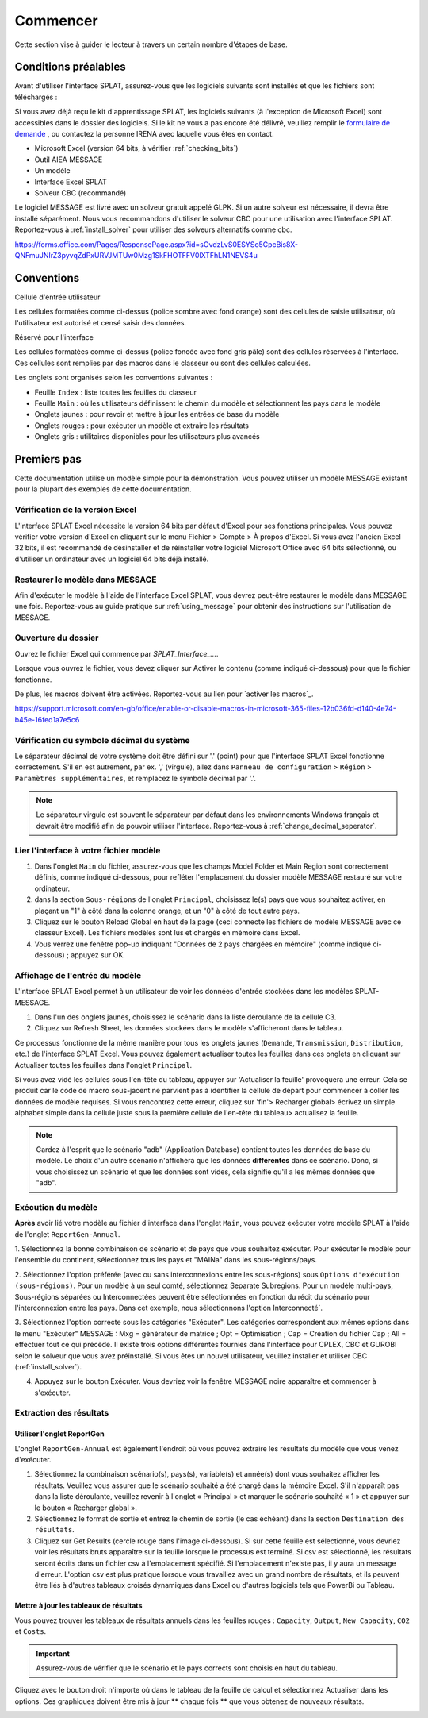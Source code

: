 .. role:: inputcell
    :class: inputcell
.. role:: interfacecell
    :class: interfacecell
.. role:: button
    :class: button


Commencer
===============
Cette section vise à guider le lecteur à travers un certain nombre d'étapes de base.

.. _conditions préalables:

Conditions préalables
--------------
Avant d'utiliser l'interface SPLAT, assurez-vous que les logiciels suivants sont installés et que les fichiers sont téléchargés :

.. note::
Si vous avez déjà reçu le kit d'apprentissage SPLAT, les logiciels suivants (à l'exception de Microsoft Excel) sont accessibles dans le dossier des logiciels. Si le kit ne vous a pas encore été délivré, veuillez remplir le `formulaire de demande`_ , ou contactez la personne IRENA avec laquelle vous êtes en contact.


- Microsoft Excel (version 64 bits, à vérifier :ref:`checking_bits`)
- Outil AIEA MESSAGE
-  	Un modèle
- Interface Excel SPLAT
- Solveur CBC (recommandé)

Le logiciel MESSAGE est livré avec un solveur gratuit appelé GLPK. Si un autre solveur est nécessaire, il devra être installé séparément. Nous vous recommandons d'utiliser le solveur CBC pour une utilisation avec l'interface SPLAT. Reportez-vous à :ref:`install_solver` pour utiliser des solveurs alternatifs comme cbc.


.. _formulaire de demande:
https://forms.office.com/Pages/ResponsePage.aspx?id=sOvdzLvS0ESYSo5CpcBis8X-QNFmuJNIrZ3pyvqZdPxURVJMTUw0Mzg1SkFHOTFFV0lXTFhLN1NEVS4u


.. _conventions:

Conventions
----------------
:inputcell:`Cellule d'entrée utilisateur`

Les cellules formatées comme ci-dessus (police sombre avec fond orange) sont des cellules de saisie utilisateur, où l'utilisateur est autorisé et censé saisir des données.

:interfacecell:`Réservé pour l'interface`

Les cellules formatées comme ci-dessus (police foncée avec fond gris pâle) sont des cellules réservées à l'interface. Ces cellules sont remplies par des macros dans le classeur ou sont des cellules calculées.

Les onglets sont organisés selon les conventions suivantes :

- Feuille ``Index`` : liste toutes les feuilles du classeur
- Feuille ``Main`` : où les utilisateurs définissent le chemin du modèle et sélectionnent les pays dans le modèle
- Onglets jaunes : pour revoir et mettre à jour les entrées de base du modèle
- Onglets rouges : pour exécuter un modèle et extraire les résultats
- Onglets gris : utilitaires disponibles pour les utilisateurs plus avancés

.. _first_steps :

Premiers pas
--------------
Cette documentation utilise un modèle simple pour la démonstration. Vous pouvez utiliser un modèle MESSAGE existant pour la plupart des exemples de cette documentation.

.. _checking_bits :

Vérification de la version Excel
+++++++++++++++++++++++++

L'interface SPLAT Excel nécessite la version 64 bits par défaut d'Excel pour ses fonctions principales. Vous pouvez vérifier votre version d'Excel en cliquant sur le menu :button:`Fichier` > :button:`Compte` > :button:`À propos d'Excel`. Si vous avez l'ancien Excel 32 bits, il est recommandé de désinstaller et de réinstaller votre logiciel Microsoft Office avec 64 bits sélectionné, ou d'utiliser un ordinateur avec un logiciel 64 bits déjà installé.

.. image:: /images/getting_started_opening_file_2.PNG

.. _restoring_model :

Restaurer le modèle dans MESSAGE
++++++++++++++++++++++++++

Afin d'exécuter le modèle à l'aide de l'interface Excel SPLAT, vous devrez peut-être restaurer le modèle dans MESSAGE une fois. Reportez-vous au guide pratique sur :ref:`using_message` pour obtenir des instructions sur l'utilisation de MESSAGE.

.. _opening_file :

Ouverture du dossier
++++++++++++++++++
Ouvrez le fichier Excel qui commence par *SPLAT_Interface_...*.

Lorsque vous ouvrez le fichier, vous devez cliquer sur :button:`Activer le contenu` (comme indiqué ci-dessous) pour que le fichier fonctionne.

.. image:: /images/getting_started_opening_file.PNG

De plus, les macros doivent être activées. Reportez-vous au lien pour `activer les macros`_.

.. _activer les macros :
https://support.microsoft.com/en-gb/office/enable-or-disable-macros-in-microsoft-365-files-12b036fd-d140-4e74-b45e-16fed1a7e5c6

.. _checking_decimal :

Vérification du symbole décimal du système
++++++++++++++++++++++++++++++++++++
Le séparateur décimal de votre système doit être défini sur '.' (point) pour que l'interface SPLAT Excel fonctionne correctement. S'il en est autrement, par ex. ',' (virgule), allez dans ``Panneau de configuration`` > ``Région`` > ``Paramètres supplémentaires``, et remplacez le symbole décimal par '.'.

.. note::
    Le séparateur virgule est souvent le séparateur par défaut dans les environnements Windows français et devrait être modifié afin de pouvoir utiliser l'interface. Reportez-vous à :ref:`change_decimal_seperator`.

.. _link_interface :

Lier l'interface à votre fichier modèle
+++++++++++++++++++++++++++++++++++++++++

1. Dans l'onglet ``Main`` du fichier, assurez-vous que les champs :inputcell:`Model Folder` et :inputcell:`Main Region` sont correctement définis, comme indiqué ci-dessous, pour refléter l'emplacement du dossier modèle MESSAGE restauré sur votre ordinateur.

2. dans la section ``Sous-régions`` de l'onglet ``Principal``, choisissez le(s) pays que vous souhaitez activer, en plaçant un "1" à côté dans la colonne orange, et un "0" à côté de tout autre pays.

3. Cliquez sur le bouton :button:`Reload Global` en haut de la page (ceci connecte les fichiers de modèle MESSAGE avec ce classeur Excel). Les fichiers modèles sont lus et chargés en mémoire dans Excel.

4. Vous verrez une fenêtre pop-up indiquant "Données de 2 pays chargées en mémoire" (comme indiqué ci-dessous) ; appuyez sur :button:`OK`.

.. image:: /images/getting_started_linking_interface_1.PNG

.. image:: /images/getting_started_linking_interface_2.PNG

.. _view_input :

Affichage de l'entrée du modèle
++++++++++++++++++++++++

L'interface SPLAT Excel permet à un utilisateur de voir les données d'entrée stockées dans les modèles SPLAT-MESSAGE.

1. Dans l'un des onglets jaunes, choisissez le scénario dans la liste déroulante de la cellule C3.

2. Cliquez sur :button:`Refresh Sheet`, les données stockées dans le modèle s'afficheront dans le tableau.

Ce processus fonctionne de la même manière pour tous les onglets jaunes (``Demande``, ``Transmission``, ``Distribution``, etc.) de l'interface SPLAT Excel. Vous pouvez également actualiser toutes les feuilles dans ces onglets en cliquant sur :button:`Actualiser toutes les feuilles` dans l'onglet ``Principal``.

.. image:: /images/getting_started_viewing_input.PNG


.. caution::
Si vous avez vidé les cellules sous l'en-tête du tableau, appuyer sur 'Actualiser la feuille' provoquera une erreur. Cela se produit car le code de macro sous-jacent ne parvient pas à identifier la cellule de départ pour commencer à coller les données de modèle requises. Si vous rencontrez cette erreur, cliquez sur 'fin'> Recharger global> écrivez un simple alphabet simple dans la cellule juste sous la première cellule de l'en-tête du tableau> actualisez la feuille.


.. note::
    Gardez à l'esprit que le scénario "adb" (Application Database) contient toutes les données de base du modèle. Le choix d'un autre scénario n'affichera que les données **différentes** dans ce scénario. Donc, si vous choisissez un scénario et que les données sont vides, cela signifie qu'il a les mêmes données que "adb".


.. _run_model :

Exécution du modèle
++++++++++++++++++++

**Après** avoir lié votre modèle au fichier d'interface dans l'onglet ``Main``, vous pouvez exécuter votre modèle SPLAT à l'aide de l'onglet ``ReportGen-Annual``.

1. Sélectionnez la bonne combinaison de scénario et de pays que vous souhaitez exécuter.
Pour exécuter le modèle pour l'ensemble du continent, sélectionnez tous les pays et "MAINa" dans les sous-régions/pays.

2. Sélectionnez l'option préférée (avec ou sans interconnexions entre les sous-régions) sous ``Options d'exécution (sous-régions)``.
Pour un modèle à un seul comté, sélectionnez :inputcell:`Separate Subregions`.
Pour un modèle multi-pays, :inputcell:`Sous-régions séparées` ou :inputcell:`Interconnectées` peuvent être sélectionnées en fonction du récit du scénario pour l'interconnexion entre les pays.
Dans cet exemple, nous sélectionnons l'option :inputcell:`Interconnecté``.

3. Sélectionnez l'option correcte sous les catégories "Exécuter". Les catégories correspondent aux mêmes options dans le menu "Exécuter" MESSAGE :
:inputcell:`Mxg` = générateur de matrice ;
:inputcell:`Opt` = Optimisation ;
:inputcell:`Cap` = Création du fichier Cap ;
:inputcell:`All` = effectuer tout ce qui précède.
Il existe trois options différentes fournies dans l'interface pour CPLEX, CBC et GUROBI selon le solveur que vous avez préinstallé. Si vous êtes un nouvel utilisateur, veuillez installer et utiliser CBC (:ref:`install_solver`).

4. Appuyez sur le bouton :button:`Exécuter`. Vous devriez voir la fenêtre MESSAGE noire apparaître et commencer à s'exécuter.

.. image:: /images/getting_started_running_model.PNG

.. _extract_results :

Extraction des résultats
++++++++++++++++++++++++

Utiliser l'onglet ReportGen
~~~~~~~~~~~~~~~~~~~~~~~~~
L'onglet ``ReportGen-Annual`` est également l'endroit où vous pouvez extraire les résultats du modèle que vous venez d'exécuter.

1. Sélectionnez la combinaison scénario(s), pays(s), variable(s) et année(s) dont vous souhaitez afficher les résultats. Veuillez vous assurer que le scénario souhaité a été chargé dans la mémoire Excel. S'il n'apparaît pas dans la liste déroulante, veuillez revenir à l'onglet « Principal » et marquer le scénario souhaité « 1 » et appuyer sur le bouton « Recharger global ».

2. Sélectionnez le format de sortie et entrez le chemin de sortie (le cas échéant) dans la section ``Destination des résultats``.

3. Cliquez sur :button:`Get Results` (cercle rouge dans l'image ci-dessous). Si :inputcell:`sur cette feuille` est sélectionné, vous devriez voir les résultats bruts apparaître sur la feuille lorsque le processus est terminé. Si :inputcell:`csv` est sélectionné, les résultats seront écrits dans un fichier csv à l'emplacement spécifié. Si l'emplacement n'existe pas, il y aura un message d'erreur. L'option csv est plus pratique lorsque vous travaillez avec un grand nombre de résultats, et ils peuvent être liés à d'autres tableaux croisés dynamiques dans Excel ou d'autres logiciels tels que PowerBi ou Tableau.

.. image:: /images/getting_started_extract_results_1.PNG

Mettre à jour les tableaux de résultats
~~~~~~~~~~~~~~~~~~~~~~~~~
Vous pouvez trouver les tableaux de résultats annuels dans les feuilles rouges : ``Capacity``, ``Output``, ``New Capacity``, ``CO2`` et ``Costs``.

.. important::

    Assurez-vous de vérifier que le scénario et le pays corrects sont choisis en haut du tableau.

Cliquez avec le bouton droit n'importe où dans le tableau de la feuille de calcul et sélectionnez :button:`Actualiser` dans les options. Ces graphiques doivent être mis à jour ** chaque fois ** que vous obtenez de nouveaux résultats.

.. image:: /images/getting_started_extract_results_2.PNG
